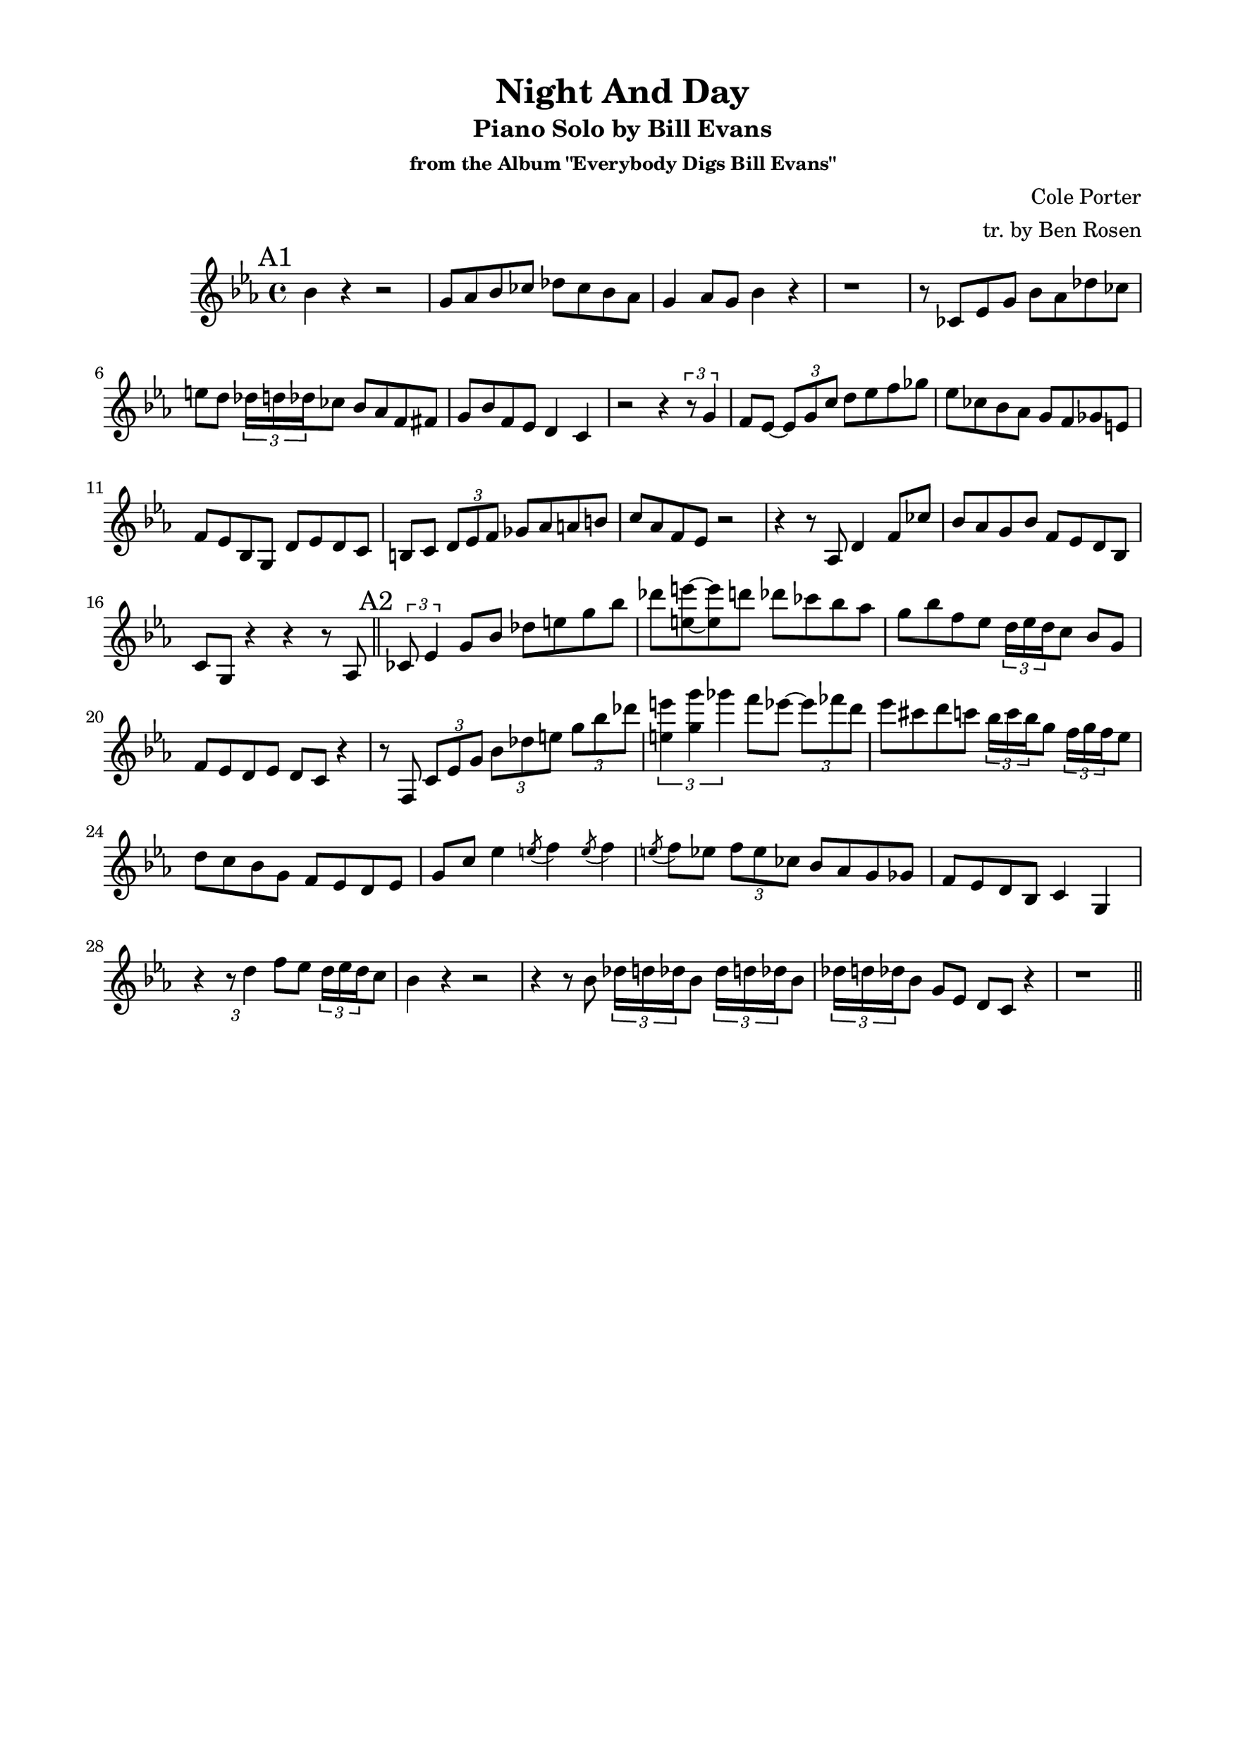 \version "2.20.0"
% \version "2.19.83"
\language "english"
\pointAndClickOff
\paper {
  #(set-paper-size "c4")
  % #(set-paper-size "letter")
  left-margin = 0.75\in
  right-margin = 0.75\in
  top-margin = 0.5\in
  bottom-margin = 0.5\in
  % system-system-spacing =
  %   #'((basic-distance . 16)
  %     (minimum-distance . 12)
  %     (padding . 1)
  %     (stretchability . 60))
}

\header {
  tagline = ##f
  title = "Night And Day"
  subtitle = "Piano Solo by Bill Evans"
  subsubtitle = "from the Album \"Everybody Digs Bill Evans\""
  composer = "Cole Porter"
  arranger = "tr. by Ben Rosen"
}

aFirst = {
  bf4  r4 r2 |
  g8 af bf cf df cf bf af |
  g4 af8 g bf4 r |
  r1 |

  r8 cf, ef g bf af df cf |
  e d \tuplet 3/2 { df16 d df } cf8 bf af f fs |
  g bf f ef d4 c |
  r2 r4 \tuplet 3/2 { r8 g'4 } |

  f8 ef~ \tuplet 3/2 { ef g c } d ef f gf |
  ef cf bf af g f gf e |
  f ef bf g d' ef d c |
  b c \tuplet 3/2 { d ef f } gf af a b |

  c af f ef r2 |
  r4 r8 af, d4 f8 cf' |
  bf af g bf f ef d bf
  c g r4 r r8 af |
  \bar "||"
}

aSecond = {
  \tuplet 3/2 { cf8 ef4 } g8 bf df e g bf |
  df <e e,>~ <e e,> d df cf bf af |
  g bf f ef \tuplet 3/2 { d16 ef d } c8 bf g |
  f ef d ef d c r4 |

  r8 f, \tuplet 3/2 { c' ef g } \tuplet 3/2 { bf df e } \tuplet 3/2 { g bf df } |
  \tuplet 3/2 { <e, e'>4 <g g'> gf' } f8 ef~ \tuplet 3/2 { ef ff d } |
  ef cs d c \tuplet 3/2 { bf16 c bf } g8 \tuplet 3/2 { f16 g f } ef8
  d c bf g f ef d ef

  g c ef4 \acciaccatura e8 f4 \acciaccatura e8 f4 |
  \acciaccatura e8 f ef \tuplet 3/2 { f ef cf } bf af g gf |
  f ef d bf c4 g |
  r \tuplet 3/2 { r8 d''4 } f8 ef \tuplet 3/2 { d16 ef d } c8 |

  bf4 r r2 |
  r4 r8 bf \repeat unfold 2 { \tuplet 3/2 { df16 d df } bf8 }
  \tuplet 3/2 { df16 d df } bf8 g ef d c r4 |
  r1 |
  \bar "||"
}

% b = {}

% aThird= {}

% aFourth = {}

\score {
  \new Staff \relative c'' {
    \clef treble
    \key ef \major
    \time 4/4

    \mark "A1"
    \aFirst
    \mark "A2"
    \aSecond
    % \mark \default
    % \b
    % \mark \default
    % \aThird
    % \mark \default
    % \aFourth
  }
}
